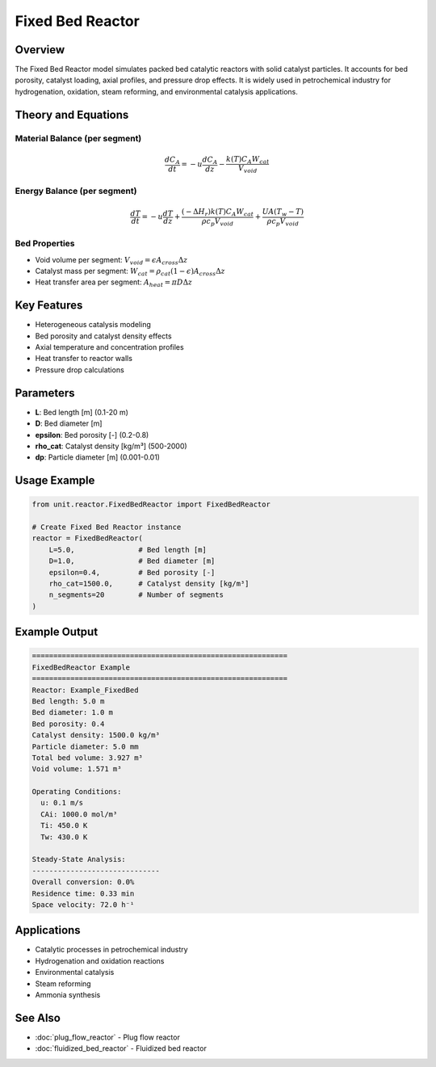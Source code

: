 Fixed Bed Reactor
=================

Overview
--------

The Fixed Bed Reactor model simulates packed bed catalytic reactors with solid catalyst particles. It accounts for bed porosity, catalyst loading, axial profiles, and pressure drop effects. It is widely used in petrochemical industry for hydrogenation, oxidation, steam reforming, and environmental catalysis applications.

Theory and Equations
-------------------

Material Balance (per segment)
~~~~~~~~~~~~~~~~~~~~~~~~~~~~~~

.. math::

   \frac{dC_A}{dt} = -u \frac{dC_A}{dz} - \frac{k(T) C_A W_{cat}}{V_{void}}

Energy Balance (per segment)
~~~~~~~~~~~~~~~~~~~~~~~~~~~~

.. math::

   \frac{dT}{dt} = -u \frac{dT}{dz} + \frac{(-\Delta H_r) k(T) C_A W_{cat}}{\rho c_p V_{void}} + \frac{UA(T_w - T)}{\rho c_p V_{void}}

Bed Properties
~~~~~~~~~~~~~~

- Void volume per segment: :math:`V_{void} = \epsilon A_{cross} \Delta z`
- Catalyst mass per segment: :math:`W_{cat} = \rho_{cat} (1-\epsilon) A_{cross} \Delta z`
- Heat transfer area per segment: :math:`A_{heat} = \pi D \Delta z`

Key Features
-----------

- Heterogeneous catalysis modeling
- Bed porosity and catalyst density effects
- Axial temperature and concentration profiles
- Heat transfer to reactor walls
- Pressure drop calculations

Parameters
----------

- **L**: Bed length [m] (0.1-20 m)
- **D**: Bed diameter [m]
- **epsilon**: Bed porosity [-] (0.2-0.8)
- **rho_cat**: Catalyst density [kg/m³] (500-2000)
- **dp**: Particle diameter [m] (0.001-0.01)

Usage Example
-------------

.. code-block:: python

   from unit.reactor.FixedBedReactor import FixedBedReactor
   
   # Create Fixed Bed Reactor instance
   reactor = FixedBedReactor(
       L=5.0,               # Bed length [m]
       D=1.0,               # Bed diameter [m]
       epsilon=0.4,         # Bed porosity [-]
       rho_cat=1500.0,      # Catalyst density [kg/m³]
       n_segments=20        # Number of segments
   )

Example Output
--------------

.. code-block:: text

   ============================================================
   FixedBedReactor Example
   ============================================================
   Reactor: Example_FixedBed
   Bed length: 5.0 m
   Bed diameter: 1.0 m
   Bed porosity: 0.4
   Catalyst density: 1500.0 kg/m³
   Particle diameter: 5.0 mm
   Total bed volume: 3.927 m³
   Void volume: 1.571 m³

   Operating Conditions:
     u: 0.1 m/s
     CAi: 1000.0 mol/m³
     Ti: 450.0 K
     Tw: 430.0 K

   Steady-State Analysis:
   ------------------------------
   Overall conversion: 0.0%
   Residence time: 0.33 min
   Space velocity: 72.0 h⁻¹

Applications
-----------

- Catalytic processes in petrochemical industry
- Hydrogenation and oxidation reactions
- Environmental catalysis
- Steam reforming
- Ammonia synthesis

See Also
--------

- :doc:`plug_flow_reactor` - Plug flow reactor
- :doc:`fluidized_bed_reactor` - Fluidized bed reactor
